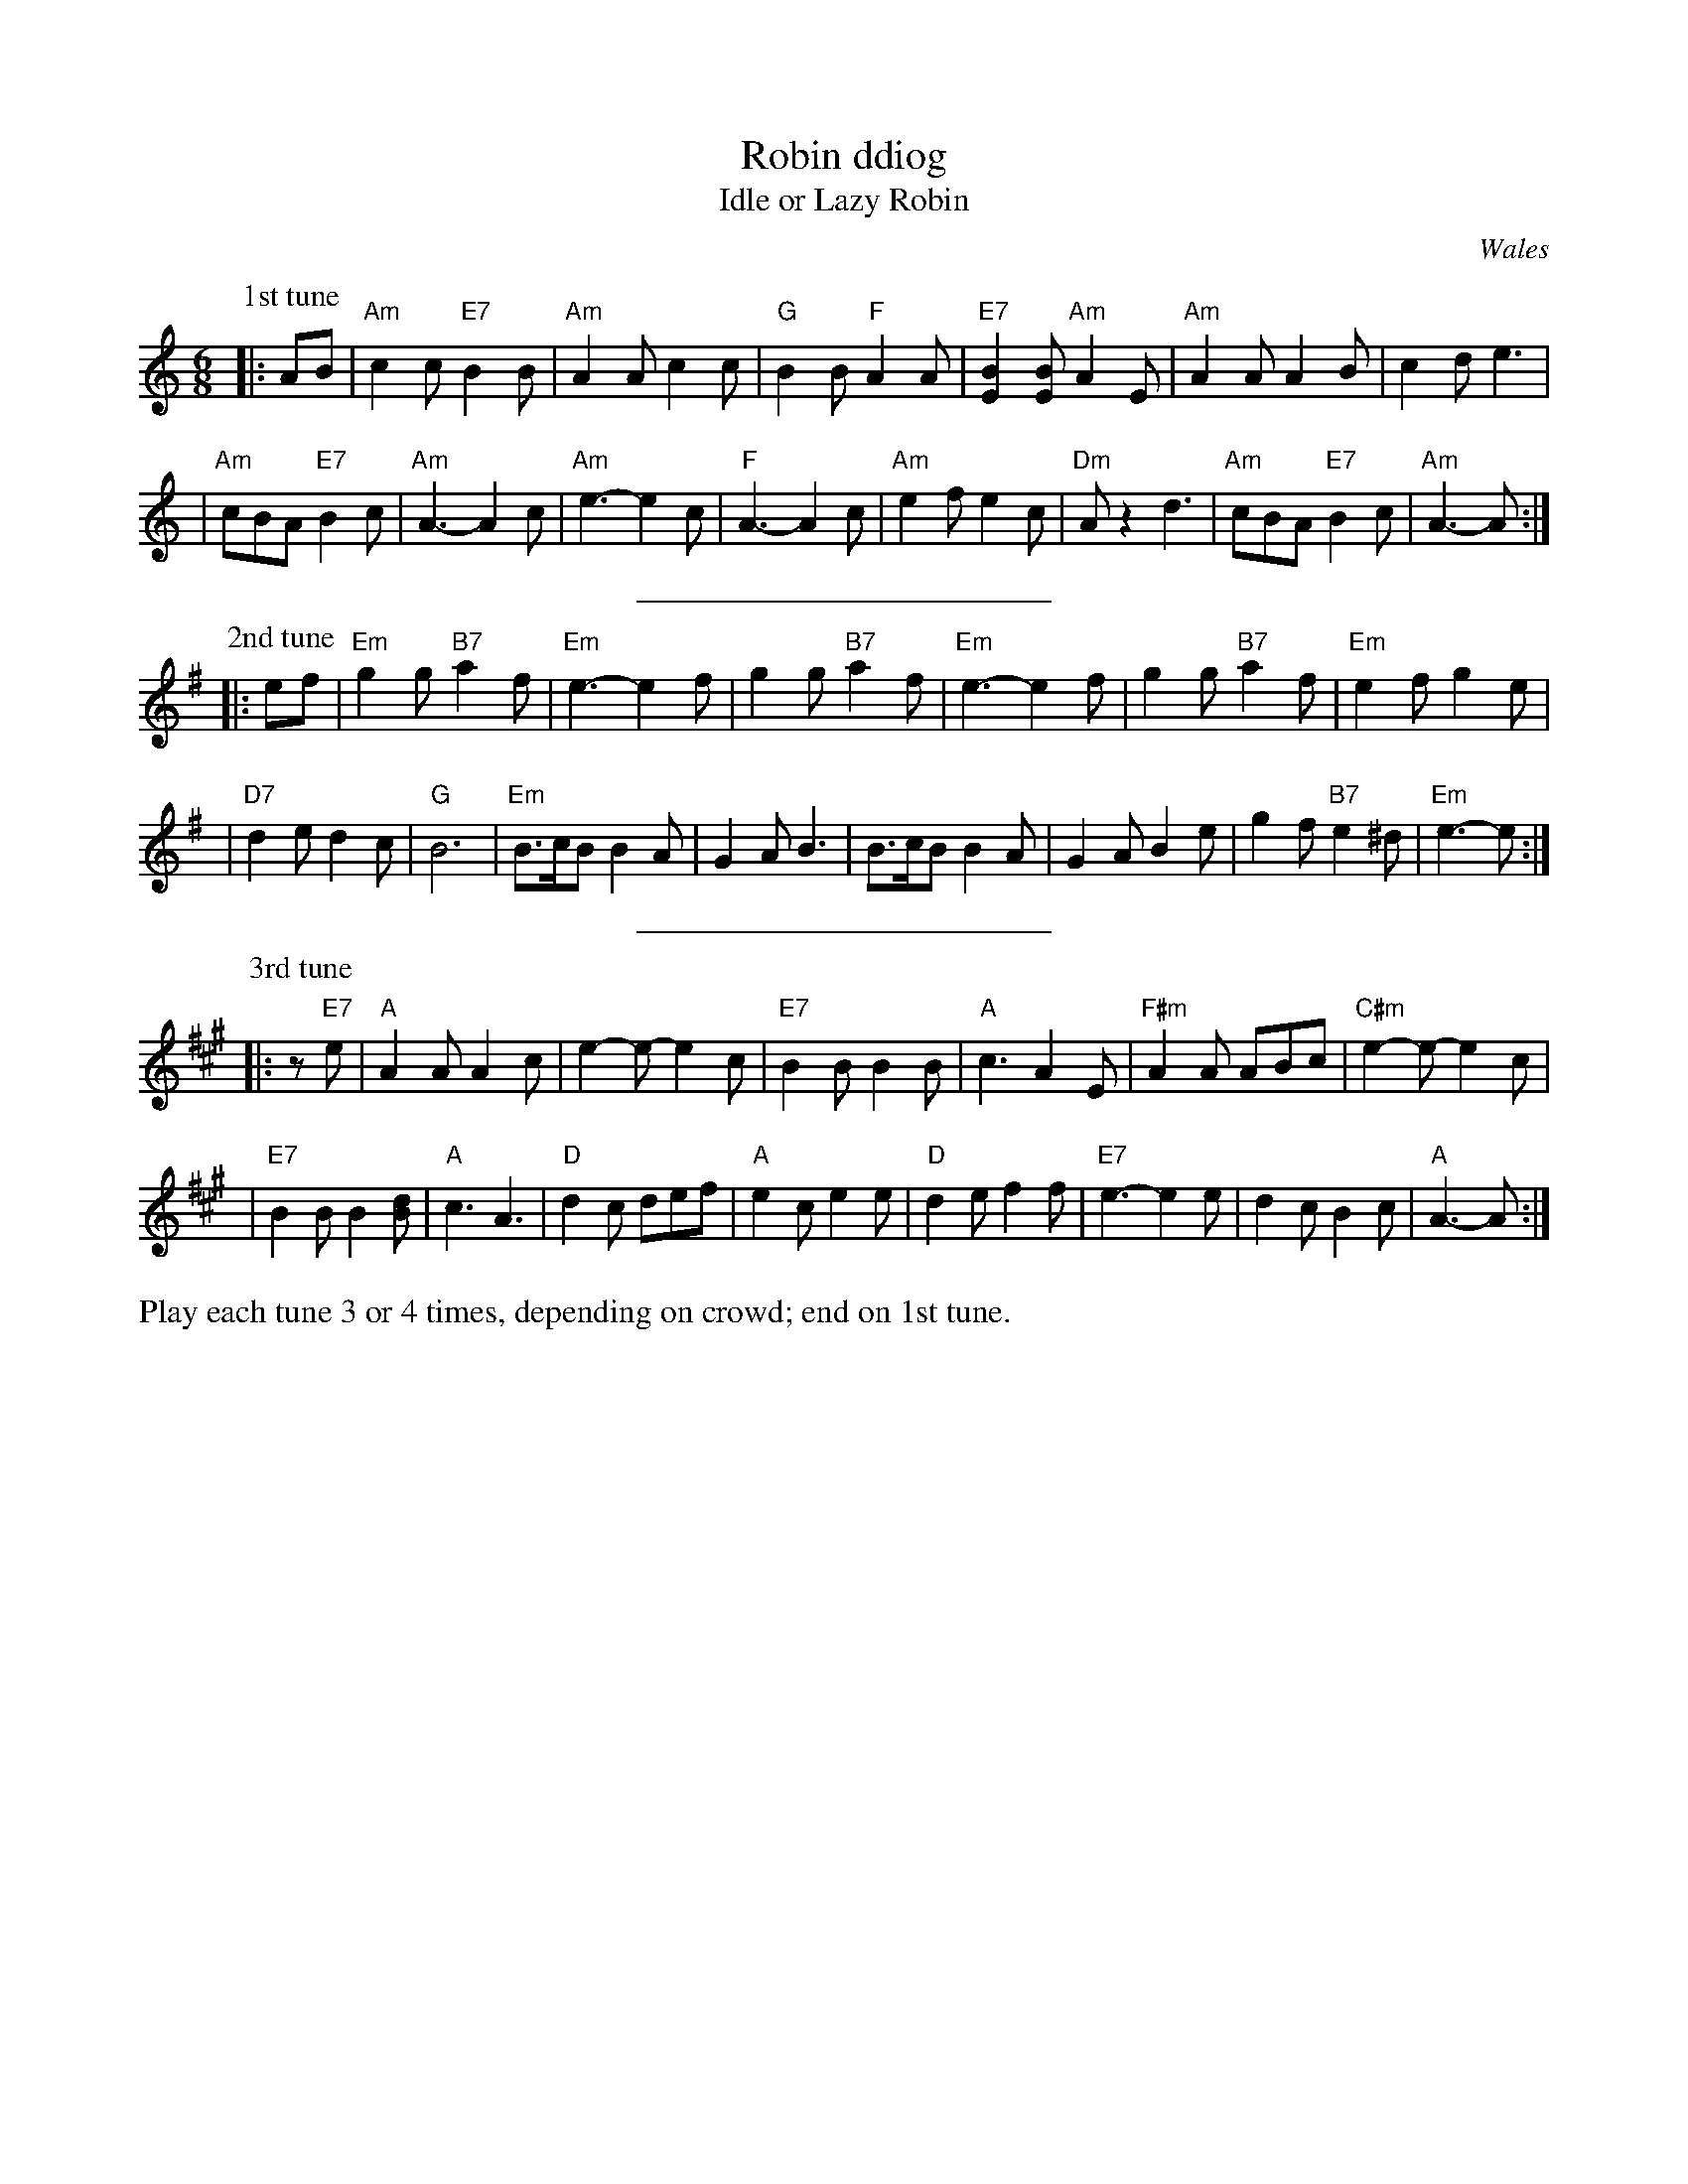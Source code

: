 X: 1
T: Robin ddiog
T: Idle or Lazy Robin
N: + 42 tunes from Welsh fiddler
R: jig
O: Wales
B:
D:
Z: John Chambers <jc:trillian.mit.edu>
M: 6/8
L: 1/8
K: Am
P: 1st tune
|: AB \
| "Am"c2c "E7"B2B | "Am"A2A c2c | "G"B2B "F"A2A | "E7"[E2B2][EB] "Am"A2E | "Am"A2A A2B | c2d e3 |
| "Am"cBA "E7"B2c | "Am"A3- A2c | "Am"e3- e2c | "F"A3- A2c | "Am"e2f e2c | "Dm"Az2 d3 | "Am"cBA "E7"B2c | "Am"A3- A  :|
%%sep 5 5 200
P: 2nd tune
K: Em
|: ef \
| "Em"g2g "B7"a2f | "Em"e3- e2f | g2g "B7"a2f | "Em"e3- e2f | g2g "B7"a2f | "Em"e2f g2e |
| "D7"d2e d2c | "G"B6 | "Em"B>cB B2A | G2A B3 | B>cB B2A | G2A B2e | g2f "B7"e2^d | "Em"e3- e :|
%%sep 5 5 200
P: 3rd tune
K: A
|: z"E7"e \
| "A"A2A A2c | e2-e- e2c | "E7"B2B B2B | "A"c3 A2E | "F#m"A2A ABc | "C#m"e2-e- e2c |
| "E7"B2B B2[dB] | "A"c3 A3 | "D"d2c def | "A"e2c e2e | "D"d2e f2f | "E7"e3- e2e | d2c B2c | "A"A3- A :|
%%begintext
Play each tune 3 or 4 times, depending on crowd; end on 1st tune.
%%endtext

